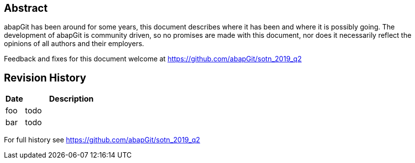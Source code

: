 [preface]
== Abstract
abapGit has been around for some years, this document describes where it has been and where it is possibly going. The development of abapGit is community driven, so no promises are made with this document, nor does it necessarily reflect the opinions of all authors and their employers.

Feedback and fixes for this document welcome at https://github.com/abapGit/sotn_2019_q2

[preface]
== Revision History

[options="header",cols="1,5"]
|===
| Date | Description
| foo | todo
| bar | todo
|===

For full history see https://github.com/abapGit/sotn_2019_q2